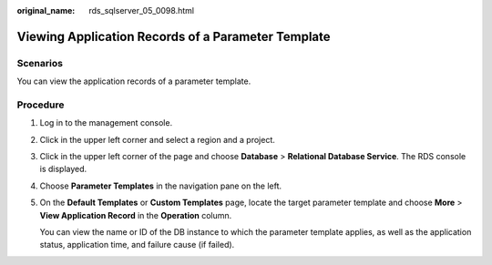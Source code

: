 :original_name: rds_sqlserver_05_0098.html

.. _rds_sqlserver_05_0098:

Viewing Application Records of a Parameter Template
===================================================

Scenarios
---------

You can view the application records of a parameter template.

Procedure
---------

#. Log in to the management console.

#. Click |image1| in the upper left corner and select a region and a project.

#. Click |image2| in the upper left corner of the page and choose **Database** > **Relational Database Service**. The RDS console is displayed.

#. Choose **Parameter Templates** in the navigation pane on the left.

#. On the **Default Templates** or **Custom Templates** page, locate the target parameter template and choose **More** > **View Application Record** in the **Operation** column.

   You can view the name or ID of the DB instance to which the parameter template applies, as well as the application status, application time, and failure cause (if failed).

.. |image1| image:: /_static/images/en-us_image_0000001166476958.png
.. |image2| image:: /_static/images/en-us_image_0000001212196809.png
